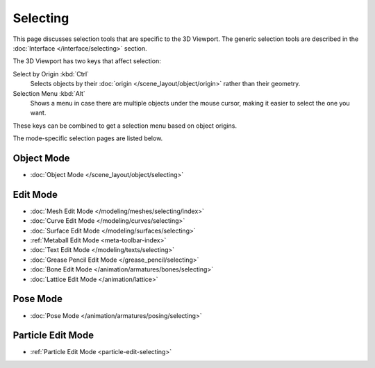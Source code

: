 .. _bpy.ops.view3d.select:

*********
Selecting
*********

This page discusses selection tools that are specific to the 3D Viewport.
The generic selection tools are described in the
:doc:`Interface </interface/selecting>` section.

The 3D Viewport has two keys that affect selection:

Select by Origin :kbd:`Ctrl`
   Selects objects by their :doc:`origin </scene_layout/object/origin>`
   rather than their geometry.
Selection Menu :kbd:`Alt`
   Shows a menu in case there are multiple objects under the mouse cursor,
   making it easier to select the one you want.

These keys can be combined to get a selection menu based on object origins.

The mode-specific selection pages are listed below.

Object Mode
===========

- :doc:`Object Mode </scene_layout/object/selecting>`


.. todo add meta selection page.

Edit Mode
=========

- :doc:`Mesh Edit Mode </modeling/meshes/selecting/index>`
- :doc:`Curve Edit Mode </modeling/curves/selecting>`
- :doc:`Surface Edit Mode </modeling/surfaces/selecting>`
- :ref:`Metaball Edit Mode <meta-toolbar-index>`
- :doc:`Text Edit Mode </modeling/texts/selecting>`
- :doc:`Grease Pencil Edit Mode </grease_pencil/selecting>`
- :doc:`Bone Edit Mode </animation/armatures/bones/selecting>`
- :doc:`Lattice Edit Mode </animation/lattice>`


Pose Mode
=========

- :doc:`Pose Mode </animation/armatures/posing/selecting>`


Particle Edit Mode
==================

- :ref:`Particle Edit Mode <particle-edit-selecting>`
